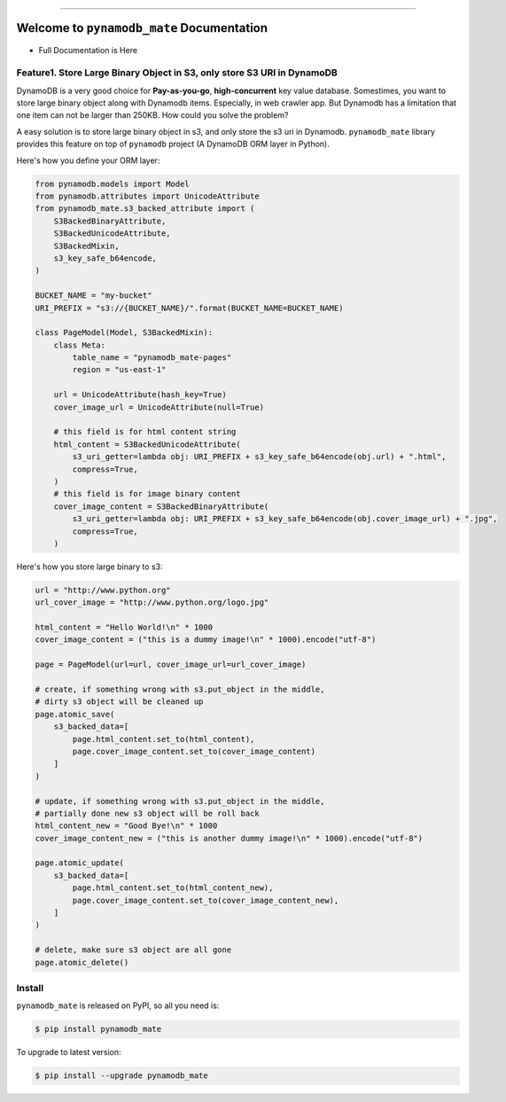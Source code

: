 .. image:: https://readthedocs.org/projects/pynamodb_mate/badge/?version=latest
    :target: https://pynamodb_mate.readthedocs.io/index.html
    :alt: Documentation Status

.. image:: https://img.shields.io/pypi/v/pynamodb_mate.svg
    :target: https://pypi.python.org/pypi/pynamodb_mate

.. image:: https://img.shields.io/pypi/l/pynamodb_mate.svg
    :target: https://pypi.python.org/pypi/pynamodb_mate

.. image:: https://img.shields.io/pypi/pyversions/pynamodb_mate.svg
    :target: https://pypi.python.org/pypi/pynamodb_mate

.. image:: https://img.shields.io/badge/STAR_Me_on_GitHub!--None.svg?style=social
    :target: https://github.com/MacHu-GWU/pynamodb_mate-project

------


.. image:: https://img.shields.io/badge/Link-Document-blue.svg
      :target: https://pynamodb_mate.readthedocs.io/index.html

.. image:: https://img.shields.io/badge/Link-API-blue.svg
      :target: https://pynamodb_mate.readthedocs.io/py-modindex.html

.. image:: https://img.shields.io/badge/Link-Source_Code-blue.svg
      :target: https://pynamodb_mate.readthedocs.io/py-modindex.html

.. image:: https://img.shields.io/badge/Link-Install-blue.svg
      :target: `install`_

.. image:: https://img.shields.io/badge/Link-GitHub-blue.svg
      :target: https://github.com/MacHu-GWU/pynamodb_mate-project

.. image:: https://img.shields.io/badge/Link-Submit_Issue-blue.svg
      :target: https://github.com/MacHu-GWU/pynamodb_mate-project/issues

.. image:: https://img.shields.io/badge/Link-Request_Feature-blue.svg
      :target: https://github.com/MacHu-GWU/pynamodb_mate-project/issues

.. image:: https://img.shields.io/badge/Link-Download-blue.svg
      :target: https://pypi.org/pypi/pynamodb_mate#files


Welcome to ``pynamodb_mate`` Documentation
==============================================================================

- Full Documentation is Here

Feature1. Store Large Binary Object in S3, only store S3 URI in DynamoDB
------------------------------------------------------------------------------

DynamoDB is a very good choice for **Pay-as-you-go**, **high-concurrent** key value database. Somestimes, you want to store large binary object along with Dynamodb items. Especially, in web crawler app. But Dynamodb has a limitation that one item can not be larger than 250KB. How could you solve the problem?

A easy solution is to store large binary object in s3, and only store the s3 uri in Dynamodb. ``pynamodb_mate`` library provides this feature on top of ``pynamodb`` project (A DynamoDB ORM layer in Python).

Here's how you define your ORM layer:

.. code-block:: python

    from pynamodb.models import Model
    from pynamodb.attributes import UnicodeAttribute
    from pynamodb_mate.s3_backed_attribute import (
        S3BackedBinaryAttribute,
        S3BackedUnicodeAttribute,
        S3BackedMixin,
        s3_key_safe_b64encode,
    )

    BUCKET_NAME = "my-bucket"
    URI_PREFIX = "s3://{BUCKET_NAME}/".format(BUCKET_NAME=BUCKET_NAME)

    class PageModel(Model, S3BackedMixin):
        class Meta:
            table_name = "pynamodb_mate-pages"
            region = "us-east-1"

        url = UnicodeAttribute(hash_key=True)
        cover_image_url = UnicodeAttribute(null=True)

        # this field is for html content string
        html_content = S3BackedUnicodeAttribute(
            s3_uri_getter=lambda obj: URI_PREFIX + s3_key_safe_b64encode(obj.url) + ".html",
            compress=True,
        )
        # this field is for image binary content
        cover_image_content = S3BackedBinaryAttribute(
            s3_uri_getter=lambda obj: URI_PREFIX + s3_key_safe_b64encode(obj.cover_image_url) + ".jpg",
            compress=True,
        )

Here's how you store large binary to s3:

.. code-block:: python

    url = "http://www.python.org"
    url_cover_image = "http://www.python.org/logo.jpg"

    html_content = "Hello World!\n" * 1000
    cover_image_content = ("this is a dummy image!\n" * 1000).encode("utf-8")

    page = PageModel(url=url, cover_image_url=url_cover_image)

    # create, if something wrong with s3.put_object in the middle,
    # dirty s3 object will be cleaned up
    page.atomic_save(
        s3_backed_data=[
            page.html_content.set_to(html_content),
            page.cover_image_content.set_to(cover_image_content)
        ]
    )

    # update, if something wrong with s3.put_object in the middle,
    # partially done new s3 object will be roll back
    html_content_new = "Good Bye!\n" * 1000
    cover_image_content_new = ("this is another dummy image!\n" * 1000).encode("utf-8")

    page.atomic_update(
        s3_backed_data=[
            page.html_content.set_to(html_content_new),
            page.cover_image_content.set_to(cover_image_content_new),
        ]
    )

    # delete, make sure s3 object are all gone
    page.atomic_delete()


.. _install:

Install
------------------------------------------------------------------------------

``pynamodb_mate`` is released on PyPI, so all you need is:

.. code-block:: console

    $ pip install pynamodb_mate

To upgrade to latest version:

.. code-block:: console

    $ pip install --upgrade pynamodb_mate

